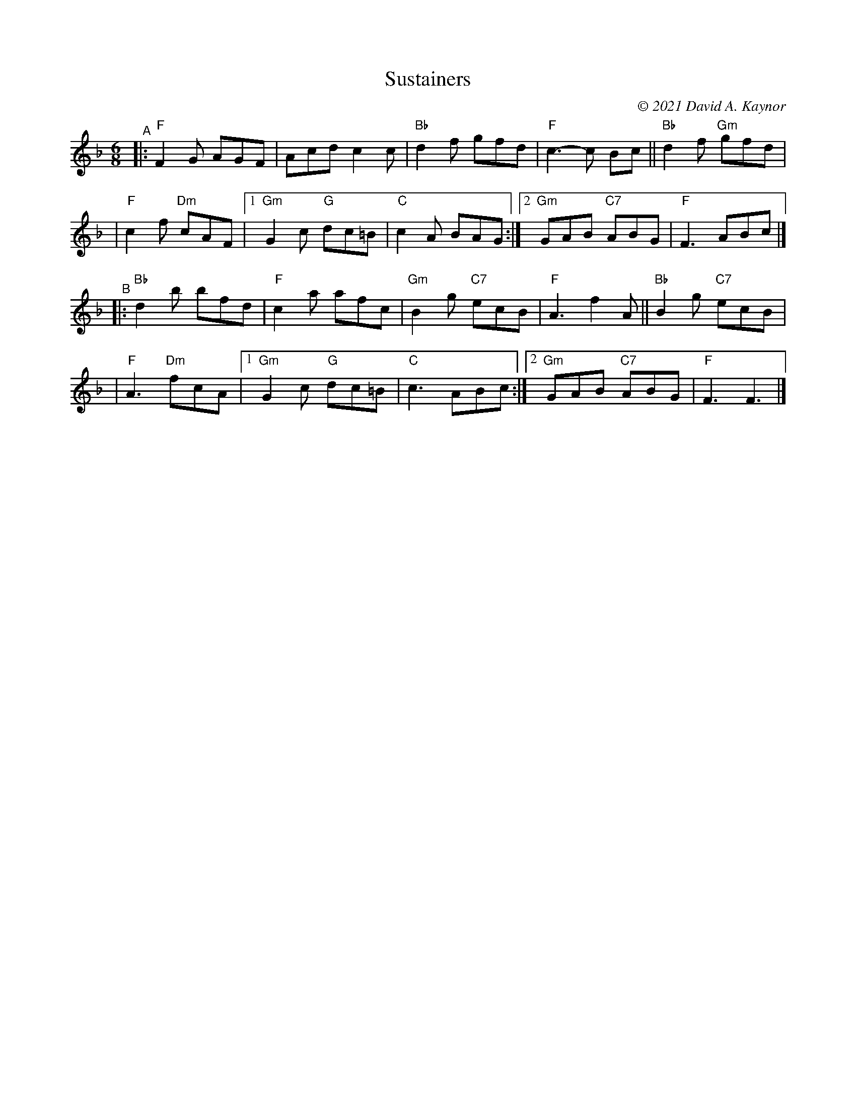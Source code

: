 X: 1
T: Sustainers
C: \251 2021 David A. Kaynor
%D:2021
M: 6/8
L: 1/8
K: F
"^A"|: "F"F2G AGF | Acd c2c | "Bb"d2f gfd | "F"c3-c Bc || "Bb"d2f "Gm"gfd |
| "F"c2f "Dm"cAF  |[1 "Gm"G2c "G"dc=B | "C"c2A BAG :|2 "Gm"GAB "C7"ABG | "F"F3ABc |]
"^B"|: "Bb"d2b bfd | "F"c2a afc | "Gm"B2g "C7"ecB | "F"A3 f2A || "Bb"B2g "C7"ecB |
| "F"A3 "Dm"fcA |[1 "Gm"G2c "G"dc=B | "C"c3ABc :|2 "Gm"GAB "C7"ABG | "F"F3F3 |]

